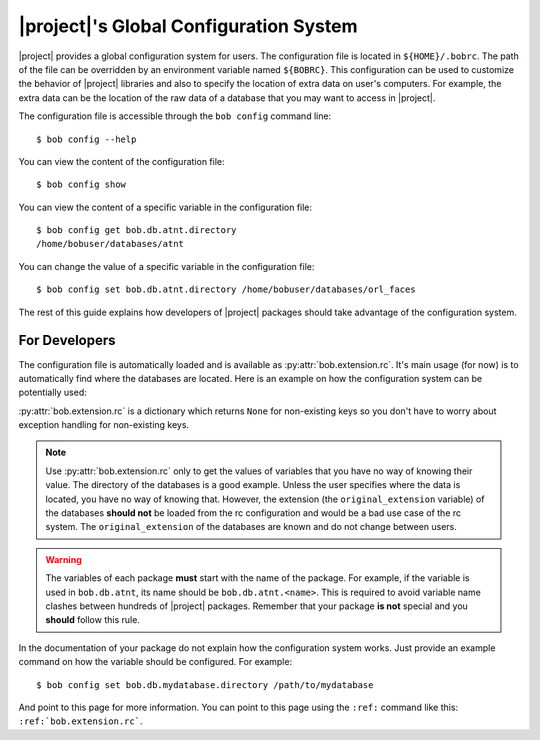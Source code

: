 .. _bob.extension.rc:

=========================================
 |project|'s Global Configuration System
=========================================

|project| provides a global configuration system for users.
The configuration file is located in ``${HOME}/.bobrc``.
The path of the file can be overridden by an environment variable named
``${BOBRC}``.
This configuration can be used to customize the behavior of |project| libraries
and also to specify the location of extra data on user's computers.
For example, the extra data can be the location of the raw data of a database
that you may want to access in |project|.

The configuration file is accessible through the ``bob config`` command line::

   $ bob config --help

You can view the content of the configuration file::

   $ bob config show

You can view the content of a specific variable in the configuration file::

   $ bob config get bob.db.atnt.directory
   /home/bobuser/databases/atnt

You can change the value of a specific variable in the configuration file::

   $ bob config set bob.db.atnt.directory /home/bobuser/databases/orl_faces


The rest of this guide explains how developers of |project| packages should
take advantage of the configuration system.


For Developers
--------------

The configuration file is automatically loaded and is available as
:py:attr:`bob.extension.rc`.
It's main usage (for now) is to automatically find where the databases
are located.
Here is an example on how the configuration system can be potentially used:

.. doctest:: rc-config

   >>> from bob.extension import rc
   >>> class AtntDatabase:
   ...     def __init__(self, original_directory=rc['bob.db.atnt.directory']):
   ...         self.original_directory = original_directory

:py:attr:`bob.extension.rc` is a dictionary which returns ``None`` for
non-existing keys so you don't have to worry about exception handling for
non-existing keys.

.. note::

   Use :py:attr:`bob.extension.rc` only to get the values of variables that you
   have no way of knowing their value. The directory of the databases is a good
   example. Unless the user specifies where the data is located, you have no
   way of knowing that. However, the extension (the ``original_extension``
   variable) of the databases **should not** be loaded from the rc
   configuration and would be a bad use case of the rc system. The
   ``original_extension`` of the databases are known and do not change between
   users.

.. warning::

   The variables of each package **must** start with the name of the package.
   For example, if the variable is used in ``bob.db.atnt``, its name should be
   ``bob.db.atnt.<name>``. This is required to avoid variable name clashes
   between hundreds of |project| packages. Remember that your package
   **is not** special and you **should** follow this rule.

In the documentation of your package do not explain how the configuration
system works. Just provide an example command on how the variable should be
configured. For example::

   $ bob config set bob.db.mydatabase.directory /path/to/mydatabase

And point to this page for more information. You can point to this page using
the ``:ref:`` command like this: ``:ref:`bob.extension.rc```.
